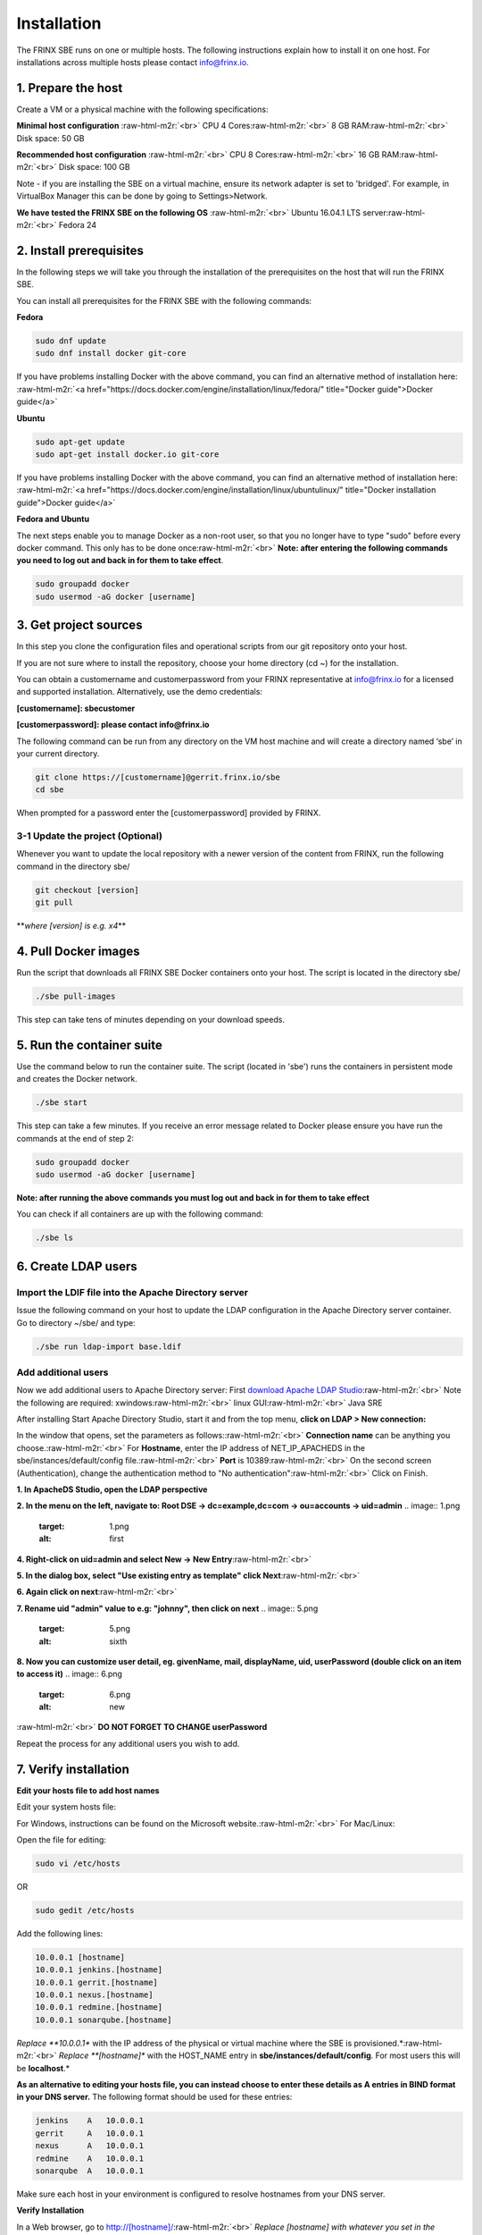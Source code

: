 
Installation
============

The FRINX SBE runs on one or multiple hosts. The following instructions explain how to install it on one host. For installations across multiple hosts please contact info@frinx.io.


.. raw:: html

   <!-- TOC START min:1 max:3 link:true update:true -->
   - [SBE: Installation](#sbe-installation)
     - [1. Prepare the host](#1-prepare-the-host)
     - [2. Install prerequisites](#2-install-prerequisites)
     - [3. Get project sources](#3-get-project-sources)
       - [3-1 Update the project (Optional)](#3-1-update-the-project-optional)
     - [4. Pull Docker images](#4-pull-docker-images)
     - [5. Run the container suite](#5-run-the-container-suite)
     - [6. Create LDAP users](#6-create-ldap-users)
       - [Import the LDIF file into the Apache Directory server](#import-the-ldif-file-into-the-apache-directory-server)
       - [Add additional users](#add-additional-users)
     - [7. Verify installation](#7-verify-installation)

   <!-- TOC END -->



1. Prepare the host
-------------------

Create a VM or a physical machine with the following specifications:

**Minimal host configuration** :raw-html-m2r:`<br>`
CPU 4 Cores\ :raw-html-m2r:`<br>`
8 GB RAM\ :raw-html-m2r:`<br>`
Disk space: 50 GB

**Recommended host configuration** :raw-html-m2r:`<br>`
CPU 8 Cores\ :raw-html-m2r:`<br>`
16 GB RAM\ :raw-html-m2r:`<br>`
Disk space: 100 GB

Note - if you are installing the SBE on a virtual machine, ensure its network adapter is set to 'bridged'. For example, in VirtualBox Manager this can be done by going to Settings>Network.

**We have tested the FRINX SBE on the following OS** :raw-html-m2r:`<br>`
Ubuntu 16.04.1 LTS server\ :raw-html-m2r:`<br>`
Fedora 24

2. Install prerequisites
------------------------

In the following steps we will take you through the installation of the prerequisites on the host that will run the FRINX SBE.


.. raw:: html

   <table>
     <thead>
       <tr>
         <th>
           Prerequisite
         </th>

         <th>
           Recommended version
         </th>

         <th>
           Note
         </th>
       </tr>
     </thead>

     <tbody>
       <tr>
         <td>
           Docker
         </td>

         <td>
           1.10.x
         </td>

         <td>
         </td>
       </tr>

       <tr>
         <td>
           Git
         </td>

         <td>
           2.7.x
         </td>

         <td>
         </td>
       </tr>

       <tr>
         <td>
           OpenSSL
         </td>

         <td>
           1.0.2
         </td>

         <td>
         </td>
       </tr>
     </tbody>
   </table>


You can install all prerequisites for the FRINX SBE with the following commands:

**Fedora**

.. code-block::

   sudo dnf update
   sudo dnf install docker git-core



If you have problems installing Docker with the above command, you can find an alternative method of installation here: :raw-html-m2r:`<a href="https://docs.docker.com/engine/installation/linux/fedora/" title="Docker guide">Docker guide</a>`

**Ubuntu**

.. code-block::

   sudo apt-get update
   sudo apt-get install docker.io git-core



If you have problems installing Docker with the above command, you can find an alternative method of installation here: :raw-html-m2r:`<a href="https://docs.docker.com/engine/installation/linux/ubuntulinux/" title="Docker installation guide">Docker guide</a>`

**Fedora and Ubuntu**

The next steps enable you to manage Docker as a non-root user, so that you no longer have to type "sudo" before every docker command. This only has to be done once\ :raw-html-m2r:`<br>`
**Note: after entering the following commands you need to log out and back in for them to take effect**.

.. code-block::

   sudo groupadd docker
   sudo usermod -aG docker [username]



3. Get project sources
----------------------

In this step you clone the configuration files and operational scripts from our git repository onto your host.

If you are not sure where to install the repository, choose your home directory (cd ~) for the installation.

You can obtain a customername and customerpassword from your FRINX representative at info@frinx.io for a licensed and supported installation. Alternatively, use the demo credentials:

**[customername]: sbecustomer**

**[customerpassword]: please contact info@frinx.io**

The following command can be run from any directory on the VM host machine and will create a directory named ‘sbe’ in your current directory.

.. code-block::

   git clone https://[customername]@gerrit.frinx.io/sbe
   cd sbe



When prompted for a password enter the [customerpassword] provided by FRINX.

3-1 Update the project (Optional)
^^^^^^^^^^^^^^^^^^^^^^^^^^^^^^^^^

Whenever you want to update the local repository with a newer version of the content from FRINX, run the following command in the directory sbe/

.. code-block::

   git checkout [version]
   git pull



**\ *where [version] is e.g. x4*\ **

4. Pull Docker images
---------------------

Run the script that downloads all FRINX SBE Docker containers onto your host. The script is located in the directory sbe/

.. code-block::

   ./sbe pull-images



This step can take tens of minutes depending on your download speeds.

5. Run the container suite
--------------------------

Use the command below to run the container suite. The script (located in 'sbe') runs the containers in persistent mode and creates the Docker network.

.. code-block::

   ./sbe start



This step can take a few minutes. If you receive an error message related to Docker please ensure you have run the commands at the end of step 2:

.. code-block::

   sudo groupadd docker
   sudo usermod -aG docker [username]



**Note: after running the above commands you must log out and back in for them to take effect**

You can check if all containers are up with the following command:

.. code-block::

   ./sbe ls



6. Create LDAP users
--------------------

Import the LDIF file into the Apache Directory server
^^^^^^^^^^^^^^^^^^^^^^^^^^^^^^^^^^^^^^^^^^^^^^^^^^^^^

Issue the following command on your host to update the LDAP configuration in the Apache Directory server container. Go to directory ~/sbe/ and type:

.. code-block::

   ./sbe run ldap-import base.ldif



Add additional users
^^^^^^^^^^^^^^^^^^^^

Now we add additional users to Apache Directory server: First `download Apache LDAP Studio <http://directory.apache.org/studio/downloads.html>`_\ :raw-html-m2r:`<br>`
Note the following are required: xwindows\ :raw-html-m2r:`<br>`
linux GUI\ :raw-html-m2r:`<br>`
Java SRE

After installing Start Apache Directory Studio, start it and from the top menu, **click on LDAP > New connection:**

In the window that opens, set the parameters as follows:\ :raw-html-m2r:`<br>`
**Connection name** can be anything you choose.\ :raw-html-m2r:`<br>`
For **Hostname**\ , enter the IP address of NET_IP_APACHEDS in the sbe/instances/default/config file.\ :raw-html-m2r:`<br>`
**Port** is 10389\ :raw-html-m2r:`<br>`
On the second screen (Authentication), change the authentication method to "No authentication"\ :raw-html-m2r:`<br>`
Click on Finish.

**1. In ApacheDS Studio, open the LDAP perspective**

**2. In the menu on the left, navigate to: Root DSE -> dc=example,dc=com -> ou=accounts -> uid=admin** 
.. image:: 1.png
   :target: 1.png
   :alt: first


**4. Right-click on uid=admin and select New -> New Entry**\ :raw-html-m2r:`<br>`

.. image:: 2.png
   :target: 2.png
   :alt: third


**5. In the dialog box, select "Use existing entry as template" click Next**\ :raw-html-m2r:`<br>`

.. image:: 3.png
   :target: 3.png
   :alt: fourth


**6. Again click on next**\ :raw-html-m2r:`<br>`

.. image:: 4.png
   :target: 4.png
   :alt: fifth


**7. Rename uid "admin" value to e.g: "johnny", then click on next** 
.. image:: 5.png
   :target: 5.png
   :alt: sixth


**8. Now you can customize user detail, eg. givenName, mail, displayName, uid, userPassword (double click on an item to access it)** 
.. image:: 6.png
   :target: 6.png
   :alt: new
:raw-html-m2r:`<br>`
**DO NOT FORGET TO CHANGE userPassword**

Repeat the process for any additional users you wish to add.

7. Verify installation
----------------------

**Edit your hosts file to add host names**

Edit your system hosts file:

For Windows, instructions can be found on the Microsoft website.\ :raw-html-m2r:`<br>`
For Mac/Linux:

Open the file for editing:

.. code-block::

   sudo vi /etc/hosts  



OR

.. code-block::

   sudo gedit /etc/hosts  



Add the following lines:

.. code-block::

   10.0.0.1 [hostname]  
   10.0.0.1 jenkins.[hostname]  
   10.0.0.1 gerrit.[hostname]  
   10.0.0.1 nexus.[hostname]  
   10.0.0.1 redmine.[hostname]
   10.0.0.1 sonarqube.[hostname]



*Replace **10.0.0.1** with the IP address of the physical or virtual machine where the SBE is provisioned.*\ :raw-html-m2r:`<br>`
*Replace **[hostname]** with the HOST_NAME entry in **sbe/instances/default/config**. For most users this will be **localhost**.*

**As an alternative to editing your hosts file, you can instead choose to enter these details as A entries in BIND format in your DNS server.** The following format should be used for these entries:

.. code-block::

   jenkins    A   10.0.0.1  
   gerrit     A   10.0.0.1  
   nexus      A   10.0.0.1  
   redmine    A   10.0.0.1  
   sonarqube  A   10.0.0.1



Make sure each host in your environment is configured to resolve hostnames from your DNS server.

**Verify Installation**

In a Web browser, go to http://[hostname]/\ :raw-html-m2r:`<br>`
*Replace [hostname] with whatever you set in the **/etc/hosts** file (see above).*\ :raw-html-m2r:`<br>`
Now you can directly access the various FRINX SBE services:

**Figure 4: SBE Access Verification**


.. image:: nginx.png
   :target: nginx.png
   :alt: Figure 4: SBE Access Verification



* Try to log in to each service by clicking on the **'View'** button. The usernames and passwords are:


.. raw:: html

   <table>
     <thead>
       <tr>
         <th>
           Service
         </th>

         <th>
           Login credentials
         </th>

         <th>
           URL
         </th>
       </tr>
     </thead>

     <tbody>
       <tr>
         <td>
           Nginx
         </td>

         <td>
           N/A
         </td>

         <td>
           http://[hostname]/
         </td>
       </tr>

       <tr>
         <td>
           Gerrit
         </td>

         <td>
           Use the LDAP password you created in Step 6.
         </td>

         <td>
           http://gerrit.[hostname]/
         </td>
       </tr>

       <tr>
         <td>
           Nexus
         </td>

         <td>
           Use the LDAP password you created in Step 6.
         </td>

         <td>
           http://nexus.[hostname]/
         </td>
       </tr>

       <tr>
         <td>
           Jenkins
         </td>

         <td>
           Use the LDAP password you created in Step 6.
         </td>

         <td>
           http://jenkins.[hostname]/
         </td>
       </tr>

       <tr>
         <td>
           Redmine
         </td>

         <td>
           Use the LDAP password you created in Step 6.
         </td>

         <td>
           http://redmine.[hostname]/
         </td>
       </tr>

       <tr>
         <td>
           SonarQube
         </td>

         <td>
           N/A No login credentials are required
         </td>

         <td>
           http://sonarqube.[hostname]/
         </td>
       </tr>
     </tbody>
   </table>



* Each service can also be accessed directly via the URLs listed in the above table

**Optional - Setting up LDAP for Nexus**\ :raw-html-m2r:`<br>`
In order to enable LDAP authentication for Nexus, do the following (Note - these steps are not necessary to use Nexus. They are only required if you wish to force LDAP authentication for accessing Nexus):


* Log in to Nexus as 'admin' user
* Click on **'Server administration and configuration'**
* Select the **'LDAP'** item in the menu on the left side
* Click on **'Create LDAP connection'**
* Add name of connection into field **'Name'**\ , e.g. 'MyLDAPConnection'
* Select protocol **'ldap'**\ , add hostname **'apacheds'**
* Enter port **10389**\ , or port defined in your instance configuration file
* In the field **'LDAP location'** enter 'dc=example,dc=com'
* Select **'Authentification Method'** -> 'Anonymous Authentification'
* Click on **'Verify connection'**\ , should display: Connection to LDAP server verified: ldap://apacheds:10389
* Click on the **'Next'** button
* In the field **'Configuration template'** select 'Generic Ldap Server'
* In the field **'BaseDN'**\ , enter -> 'ou=accounts'
* Click on **'Create'**
* *Now try to logout and log in to Nexus using LDAP credentials*
